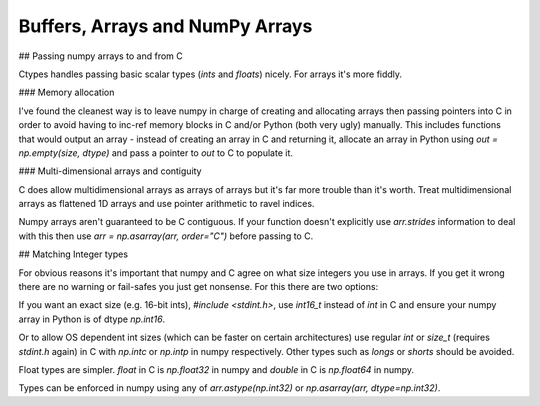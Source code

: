 ================================
Buffers, Arrays and NumPy Arrays
================================

## Passing numpy arrays to and from C

Ctypes handles passing basic scalar types (`ints` and `floats`) nicely. For arrays it's more fiddly.

### Memory allocation

I've found the cleanest way is to leave numpy in charge of creating and allocating arrays then passing pointers into C in order to avoid having to inc-ref memory blocks in C and/or Python (both very ugly) manually. This includes functions that would output an array - instead of creating an array in C and returning it, allocate an array in Python using `out = np.empty(size, dtype)` and pass a pointer to `out`  to C to populate it.

### Multi-dimensional arrays and contiguity

C does allow multidimensional arrays as arrays of arrays but it's far more trouble than it's worth. Treat multidimensional arrays as flattened 1D arrays and use pointer arithmetic to ravel indices.

Numpy arrays aren't guaranteed to be C contiguous. If your function doesn't explicitly use `arr.strides` information to deal with this then use `arr = np.asarray(arr, order="C")` before passing to C.

## Matching Integer types

For obvious reasons it's important that numpy and C agree on what size integers you use in arrays. If you get it wrong there are no warning or fail-safes you just get nonsense. For this there are two options:

If you want an exact size (e.g. 16-bit ints), `#include <stdint.h>`, use `int16_t` instead of  `int` in C and ensure your numpy array in Python is of dtype `np.int16`.

Or to allow OS dependent int sizes (which can be faster on certain architectures) use regular `int` or `size_t` (requires `stdint.h` again) in C with `np.intc` or `np.intp` in numpy respectively. Other types such as `longs` or `shorts` should be avoided.

Float types are simpler. `float` in C is `np.float32` in numpy and `double` in C is `np.float64` in numpy.

Types can be enforced in numpy using any of `arr.astype(np.int32)` or `np.asarray(arr, dtype=np.int32)`.

